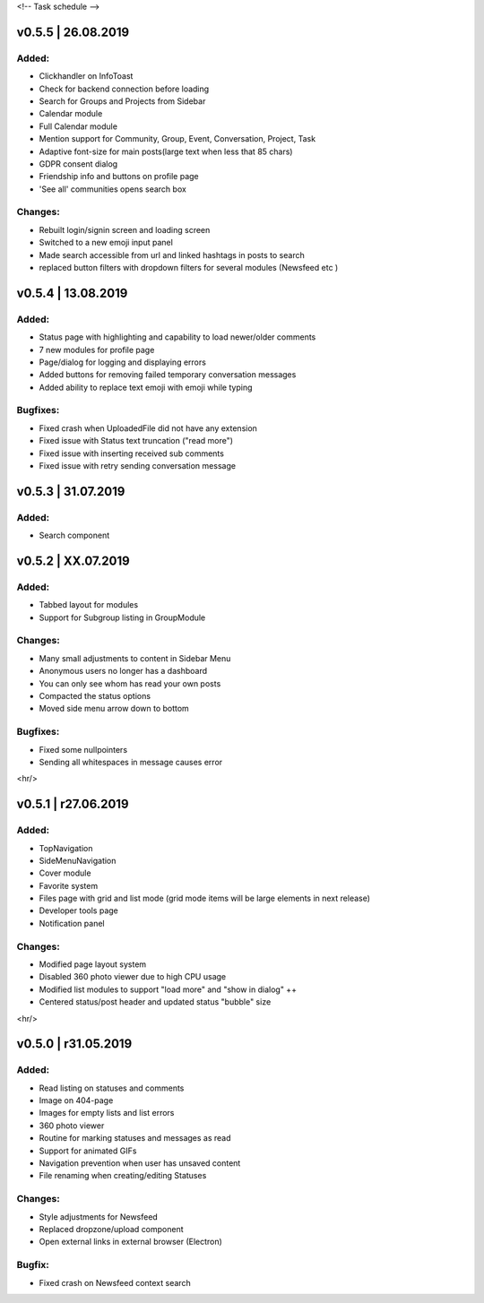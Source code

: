 <!--
Task schedule
-->

v0.5.5 | 26.08.2019
-----------------------------------------

Added:
======

* Clickhandler on InfoToast
* Check for backend connection before loading
* Search for Groups and Projects from Sidebar
* Calendar module
* Full Calendar module
* Mention support for Community, Group, Event, Conversation, Project, Task
* Adaptive font-size for main posts(large text when less that 85 chars)
* GDPR consent dialog
* Friendship info and buttons on profile page
* 'See all' communities opens search box

Changes:
======

* Rebuilt login/signin screen and loading screen
* Switched to a new emoji input panel
* Made search accessible from url and linked hashtags in posts to search
* replaced button filters with dropdown filters for several modules (Newsfeed etc )


v0.5.4 | 13.08.2019
-----------------------------------------

Added:
======

* Status page with highlighting and capability to load newer/older comments
* 7 new modules for profile page
* Page/dialog for logging and displaying errors
* Added buttons for removing failed temporary conversation messages
* Added ability to replace text emoji with emoji while typing

Bugfixes:
=========
* Fixed crash when UploadedFile did not have any extension
* Fixed issue with Status text truncation ("read more")
* Fixed issue with inserting received sub comments
* Fixed issue with retry sending conversation message


v0.5.3 | 31.07.2019
-----------------------------------------

Added:
======

* Search component


v0.5.2 | XX.07.2019
-----------------------------------------

Added:
======

* Tabbed layout for modules
* Support for Subgroup listing in GroupModule


Changes:
========

* Many small adjustments to content in Sidebar Menu
* Anonymous users no longer has a dashboard
* You can only see whom has read your own posts
* Compacted the status options
* Moved side menu arrow down to bottom


Bugfixes:
=========

* Fixed some nullpointers
* Sending all whitespaces in message causes error


<hr/>

v0.5.1 | r27.06.2019
-----------------------------------------

Added:
======

* TopNavigation
* SideMenuNavigation
* Cover module
* Favorite system
* Files page with grid and list mode (grid mode items will be large elements in next release)
* Developer tools page
* Notification panel

Changes:
========

* Modified page layout system
* Disabled 360 photo viewer due to high CPU usage
* Modified list modules to support "load more" and "show in dialog" ++
* Centered status/post header and updated status "bubble" size


<hr/>

v0.5.0 | r31.05.2019
-----------------------------------------

Added:
======

* Read listing on statuses and comments
* Image on 404-page
* Images for empty lists and list errors
* 360 photo viewer
* Routine for marking statuses and messages as read
* Support for animated GIFs
* Navigation prevention when user has unsaved content
* File renaming when creating/editing Statuses

Changes:
========

* Style adjustments for Newsfeed
* Replaced dropzone/upload component
* Open external links in external browser (Electron)

Bugfix:
=======

* Fixed crash on Newsfeed context search